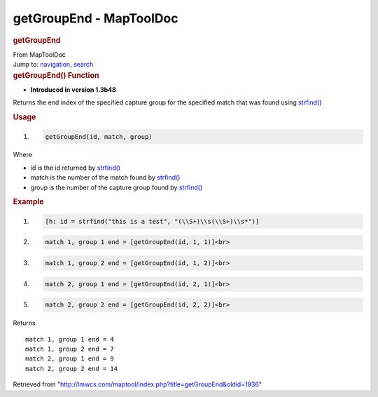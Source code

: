 ========================
getGroupEnd - MapToolDoc
========================

.. contents::
   :depth: 3
..

.. container:: noprint
   :name: mw-page-base

.. container:: noprint
   :name: mw-head-base

.. container:: mw-body
   :name: content

   .. container:: mw-indicators

   .. rubric:: getGroupEnd
      :name: firstHeading
      :class: firstHeading

   .. container:: mw-body-content
      :name: bodyContent

      .. container::
         :name: siteSub

         From MapToolDoc

      .. container::
         :name: contentSub

      .. container:: mw-jump
         :name: jump-to-nav

         Jump to: `navigation <#mw-head>`__, `search <#p-search>`__

      .. container:: mw-content-ltr
         :name: mw-content-text

         .. rubric:: getGroupEnd() Function
            :name: getgroupend-function

         .. container:: template_version

            • **Introduced in version 1.3b48**

         .. container:: template_description

            Returns the end index of the specified capture group for the
            specified match that was found using
            `strfind() <strfind>`__

         .. rubric:: Usage
            :name: usage

         .. container:: mw-geshi mw-code mw-content-ltr

            .. container:: mtmacro source-mtmacro

               #. .. code-block:: none

                     getGroupEnd(id, match, group)

         Where

         -  id is the id returned by
            `strfind() <strfind>`__
         -  match is the number of the match found by
            `strfind() <strfind>`__
         -  group is the number of the capture group found by
            `strfind() <strfind>`__

         .. rubric:: Example
            :name: example

         .. container:: template_example

            .. container:: mw-geshi mw-code mw-content-ltr

               .. container:: mtmacro source-mtmacro

                  #. .. code-block:: none

                        [h: id = strfind("this is a test", "(\\S+)\\s(\\S+)\\s*")]

                  #. .. code-block:: none

                        match 1, group 1 end = [getGroupEnd(id, 1, 1)]<br>

                  #. .. code-block:: none

                        match 1, group 2 end = [getGroupEnd(id, 1, 2)]<br>

                  #. .. code-block:: none

                        match 2, group 1 end = [getGroupEnd(id, 2, 1)]<br>

                  #. .. code:: de2

                        match 2, group 2 end = [getGroupEnd(id, 2, 2)]<br>

            Returns

            ::

               match 1, group 1 end = 4 
               match 1, group 2 end = 7 
               match 2, group 1 end = 9 
               match 2, group 2 end = 14  

      .. container:: printfooter

         Retrieved from
         "http://lmwcs.com/maptool/index.php?title=getGroupEnd&oldid=1936"

